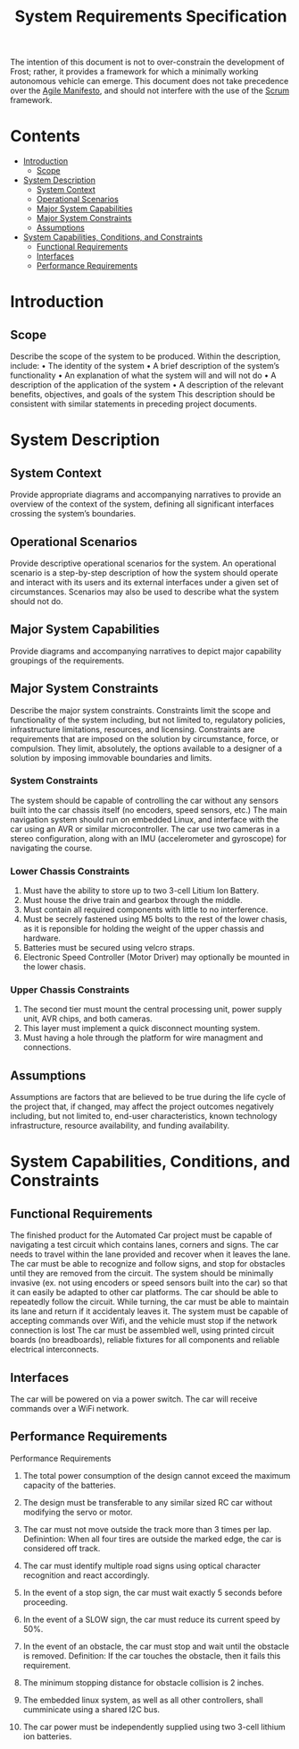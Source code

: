 # Created 2019-09-16 Mon 17:07
#+OPTIONS: num:nil toc:nil
#+TITLE: System Requirements Specification
#+EXPORT_FILE_NAME: README
The intention of this document is not to over-constrain the
development of Frost; rather, it provides a framework for which a
minimally working autonomous vehicle can emerge. This document does
not take precedence over the [[https://agilemanifesto.org/][Agile Manifesto]], and should not interfere
with the use of the [[https://www.scrum.org/resources/what-is-scrum][Scrum]] framework.

* Contents
- [[#introduction][Introduction]]
  - [[#scope][Scope]]
- [[#system-description][System Description]]
  - [[#system-context][System Context]]
  - [[#operational-scenarios][Operational Scenarios]]
  - [[#major-system-capabilities][Major System Capabilities]]
  - [[#major-system-constraints][Major System Constraints]]
  - [[#assumptions][Assumptions]]
- [[#system-capabilities-conditions-and-constraints][System Capabilities, Conditions, and Constraints]]
  - [[#functional-requirements][Functional Requirements]]
  - [[#interfaces][Interfaces]]
  - [[#performance-requirements][Performance Requirements]]

* Introduction
** Scope
Describe the scope of the system to be produced. Within the
description, include: • The identity of the system • A brief
description of the system’s functionality • An explanation of what the
system will and will not do • A description of the application of the
system • A description of the relevant benefits, objectives, and goals
of the system This description should be consistent with similar
statements in preceding project documents.
* System Description
** System Context
Provide appropriate diagrams and accompanying narratives to provide
an overview of the context of the system, defining all significant
interfaces crossing the system’s boundaries.
** Operational Scenarios
Provide descriptive operational scenarios for the system. An
operational scenario is a step-by-step description of how the
system should operate and interact with its users and its external
interfaces under a given set of circumstances. Scenarios may also
be used to describe what the system should not do.
** Major System Capabilities
Provide diagrams and accompanying narratives to depict major
capability groupings of the requirements.
** Major System Constraints
Describe the major system constraints. Constraints limit the scope
and functionality of the system including, but not limited to,
regulatory policies, infrastructure limitations, resources, and
licensing. Constraints are requirements that are imposed on the
solution by circumstance, force, or compulsion. They limit,
absolutely, the options available to a designer of a solution by
imposing immovable boundaries and limits.
*** System Constraints
The system should be capable of controlling the car without any
sensors built into the car chassis itself (no encoders, speed sensors,
etc.) The main navigation system should run on embedded Linux, and
interface with the car using an AVR or similar microcontroller. The
car use two cameras in a stereo configuration, along
with an IMU (accelerometer and gyroscope) for navigating the course.

*** Lower Chassis Constraints
1. Must have the ability to store up to two 3-cell Litium Ion Battery.
2. Must house the drive train and gearbox through the middle.
3. Must contain all required components with little to no interference.
4. Must be secrely fastened using M5 bolts to the rest of the lower chasis, as it is reponsible for holding the weight of the upper chassis and hardware.
5. Batteries must be secured using velcro straps.
6. Electronic Speed Controller (Motor Driver) may optionally be mounted in the lower chasis.

*** Upper Chassis Constraints
1. The second tier must mount the central processing unit, power supply unit, AVR chips, and both cameras.
2. This layer must implement a quick disconnect mounting system.
3. Must having a hole through the platform for wire managment and connections.
** Assumptions
Assumptions are factors that are believed to be true during the
life cycle of the project that, if changed, may affect the project
outcomes negatively including, but not limited to, end-user
characteristics, known technology infrastructure, resource
availability, and funding availability.
* System Capabilities, Conditions, and Constraints
** Functional Requirements
The finished product for the Automated Car project must be capable of
navigating a test circuit which contains lanes, corners and signs. The
car needs to travel within the lane provided and recover when it
leaves the lane. The car
must be able to recognize and follow signs, and stop for
obstacles until they are removed from the circuit.
The system should be minimally invasive (ex. not using encoders
or speed sensors built into the car) so that it can easily be adapted
to other car platforms. The car should be able to repeatedly follow the circuit.
While turning, the car must be able to maintain its lane and return if it accidentaly leaves it.
The system must be capable of accepting commands over Wifi, and the vehicle must stop if the network connection is lost
The car must be assembled well, using printed circuit boards (no breadboards), reliable fixtures for all components and reliable electrical interconnects.
** Interfaces
The car will be powered on via a power switch. 
The car will receive commands over a WiFi network.
** Performance Requirements
Performance Requirements

1. The total power consumption of the design cannot exceed the maximum capacity of the batteries.

2. The design must be transferable to any similar sized RC car without modifying the servo or motor.

3. The car must not move outside the track more than 3 times per lap.
   Definintion: When all four tires are outside the marked edge, the car is considered off track.

4. The car must identify multiple road signs using optical character recognition and react accordingly.

5. In the event of a stop sign, the car must wait exactly 5 seconds before proceeding.

6. In the event of a SLOW sign, the car must reduce its current speed by 50%.

7. In the event of an obstacle, the car must stop and wait until the obstacle is removed.
   Definition: If the car touches the obstacle, then it fails this requirement.

8. The minimum stopping distance for obstacle collision is 2 inches.

9. The embedded linux system, as well as all other controllers,
   shall cumminicate using a shared I2C bus.

10. The car power must be independently supplied using two 3-cell lithium ion batteries.
